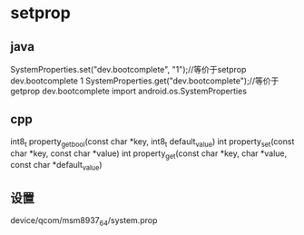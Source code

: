 * setprop
**  java
   SystemProperties.set("dev.bootcomplete", "1");//等价于setprop dev.bootcomplete 1
   SystemProperties.get("dev.bootcomplete");//等价于getprop  dev.bootcomplete
   import android.os.SystemProperties
** cpp
   int8_t property_get_bool(const char *key, int8_t default_value)
   int property_set(const char *key, const char *value)
   int property_get(const char *key, char *value, const char *default_value)
** 设置
    device/qcom/msm8937_64/system.prop
